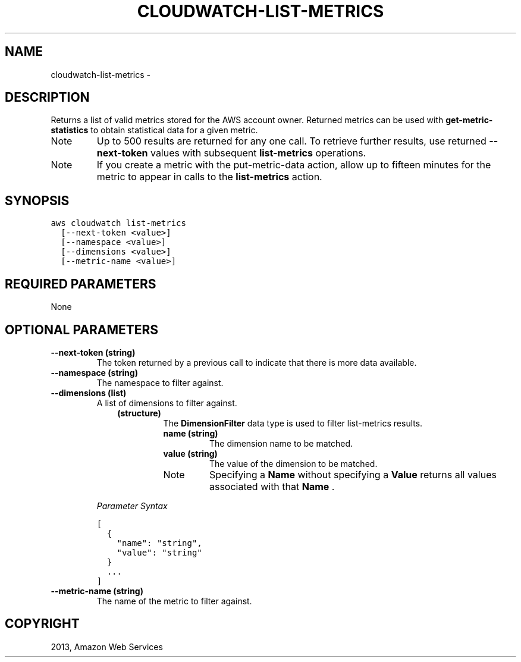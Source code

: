 .TH "CLOUDWATCH-LIST-METRICS" "1" "March 11, 2013" "0.8" "aws-cli"
.SH NAME
cloudwatch-list-metrics \- 
.
.nr rst2man-indent-level 0
.
.de1 rstReportMargin
\\$1 \\n[an-margin]
level \\n[rst2man-indent-level]
level margin: \\n[rst2man-indent\\n[rst2man-indent-level]]
-
\\n[rst2man-indent0]
\\n[rst2man-indent1]
\\n[rst2man-indent2]
..
.de1 INDENT
.\" .rstReportMargin pre:
. RS \\$1
. nr rst2man-indent\\n[rst2man-indent-level] \\n[an-margin]
. nr rst2man-indent-level +1
.\" .rstReportMargin post:
..
.de UNINDENT
. RE
.\" indent \\n[an-margin]
.\" old: \\n[rst2man-indent\\n[rst2man-indent-level]]
.nr rst2man-indent-level -1
.\" new: \\n[rst2man-indent\\n[rst2man-indent-level]]
.in \\n[rst2man-indent\\n[rst2man-indent-level]]u
..
.\" Man page generated from reStructuredText.
.
.SH DESCRIPTION
.sp
Returns a list of valid metrics stored for the AWS account owner. Returned
metrics can be used with \fBget\-metric\-statistics\fP to obtain statistical data
for a given metric.
.IP Note
Up to 500 results are returned for any one call. To retrieve further results,
use returned \fB\-\-next\-token\fP values with subsequent \fBlist\-metrics\fP
operations.
.RE
.IP Note
If you create a metric with the  put\-metric\-data action, allow up to fifteen
minutes for the metric to appear in calls to the \fBlist\-metrics\fP action.
.RE
.SH SYNOPSIS
.sp
.nf
.ft C
aws cloudwatch list\-metrics
  [\-\-next\-token <value>]
  [\-\-namespace <value>]
  [\-\-dimensions <value>]
  [\-\-metric\-name <value>]
.ft P
.fi
.SH REQUIRED PARAMETERS
.sp
None
.SH OPTIONAL PARAMETERS
.INDENT 0.0
.TP
.B \fB\-\-next\-token\fP  (string)
The token returned by a previous call to indicate that there is more data
available.
.TP
.B \fB\-\-namespace\fP  (string)
The namespace to filter against.
.TP
.B \fB\-\-dimensions\fP  (list)
A list of dimensions to filter against.
.INDENT 7.0
.INDENT 3.5
.INDENT 0.0
.TP
.B (structure)
The \fBDimensionFilter\fP data type is used to filter  list\-metrics results.
.INDENT 7.0
.TP
.B \fBname\fP  (string)
The dimension name to be matched.
.TP
.B \fBvalue\fP  (string)
The value of the dimension to be matched.
.IP Note
Specifying a \fBName\fP without specifying a \fBValue\fP returns all values
associated with that \fBName\fP .
.RE
.UNINDENT
.UNINDENT
.UNINDENT
.UNINDENT
.sp
\fIParameter Syntax\fP
.sp
.nf
.ft C
[
  {
    "name": "string",
    "value": "string"
  }
  ...
]
.ft P
.fi
.TP
.B \fB\-\-metric\-name\fP  (string)
The name of the metric to filter against.
.UNINDENT
.SH COPYRIGHT
2013, Amazon Web Services
.\" Generated by docutils manpage writer.
.

